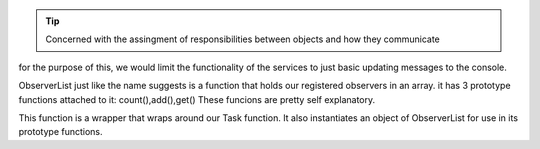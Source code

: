 .. _Title: Behavioral design patterns
.. tip:: Concerned with the assingment of responsibilities between objects and how they communicate

.. _Title: First we create our services.
for the purpose of this, we would limit the functionality of the services to just basic updating messages to the console. 

.. _Title: ObserverList()
ObserverList just like the name suggests is a function that holds our registered observers in an array.
it has 3 prototype functions attached to it: count(),add(),get()
These funcions are pretty self explanatory.

.. _Title: ObservableTask()
This function is a wrapper that wraps around our  Task function.
It also instantiates an object of ObserverList for use in its prototype functions.
